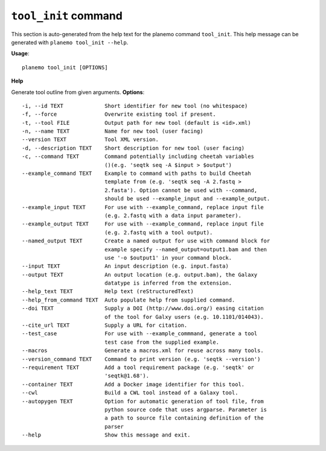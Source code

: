 
``tool_init`` command
======================================

This section is auto-generated from the help text for the planemo command
``tool_init``. This help message can be generated with ``planemo tool_init
--help``.

**Usage**::

    planemo tool_init [OPTIONS]

**Help**

Generate tool outline from given arguments.
**Options**::


      -i, --id TEXT             Short identifier for new tool (no whitespace)
      -f, --force               Overwrite existing tool if present.
      -t, --tool FILE           Output path for new tool (default is <id>.xml)
      -n, --name TEXT           Name for new tool (user facing)
      --version TEXT            Tool XML version.
      -d, --description TEXT    Short description for new tool (user facing)
      -c, --command TEXT        Command potentially including cheetah variables
                                ()(e.g. 'seqtk seq -A $input > $output')
      --example_command TEXT    Example to command with paths to build Cheetah
                                template from (e.g. 'seqtk seq -A 2.fastq >
                                2.fasta'). Option cannot be used with --command,
                                should be used --example_input and --example_output.
      --example_input TEXT      For use with --example_command, replace input file
                                (e.g. 2.fastq with a data input parameter).
      --example_output TEXT     For use with --example_command, replace input file
                                (e.g. 2.fastq with a tool output).
      --named_output TEXT       Create a named output for use with command block for
                                example specify --named_output=output1.bam and then
                                use '-o $output1' in your command block.
      --input TEXT              An input description (e.g. input.fasta)
      --output TEXT             An output location (e.g. output.bam), the Galaxy
                                datatype is inferred from the extension.
      --help_text TEXT          Help text (reStructuredText)
      --help_from_command TEXT  Auto populate help from supplied command.
      --doi TEXT                Supply a DOI (http://www.doi.org/) easing citation
                                of the tool for Galxy users (e.g. 10.1101/014043).
      --cite_url TEXT           Supply a URL for citation.
      --test_case               For use with --example_commmand, generate a tool
                                test case from the supplied example.
      --macros                  Generate a macros.xml for reuse across many tools.
      --version_command TEXT    Command to print version (e.g. 'seqtk --version')
      --requirement TEXT        Add a tool requirement package (e.g. 'seqtk' or
                                'seqtk@1.68').
      --container TEXT          Add a Docker image identifier for this tool.
      --cwl                     Build a CWL tool instead of a Galaxy tool.
      --autopygen TEXT          Option for automatic generation of tool file, from
                                python source code that uses argparse. Parameter is
                                a path to source file containing definition of the
                                parser
      --help                    Show this message and exit.
    
